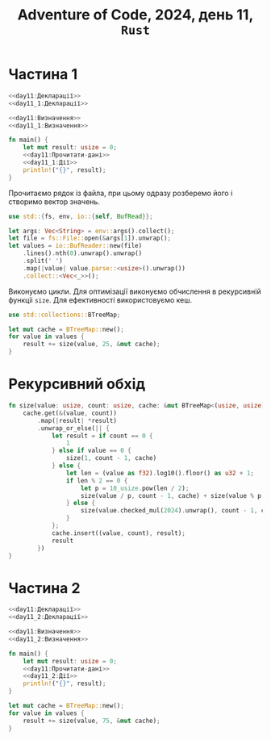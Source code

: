#+title: Adventure of Code, 2024, день 11, =Rust=

* Частина 1

#+begin_src rust :noweb yes :mkdirp yes :tangle src/bin/day11_1.rs
  <<day11:Декларації>>
  <<day11_1:Декларації>>

  <<day11:Визначення>>
  <<day11_1:Визначення>>

  fn main() {
      let mut result: usize = 0;
      <<day11:Прочитати-дані>>
      <<day11_1:Дії>>
      println!("{}", result);
  }
#+end_src

Прочитаємо рядок із файла, при цьому одразу розберемо його і створимо вектор значень.

#+begin_src rust :noweb-ref day11:Декларації
  use std::{fs, env, io::{self, BufRead}};
#+end_src

#+begin_src rust :noweb-ref day11:Прочитати-дані
  let args: Vec<String> = env::args().collect();
  let file = fs::File::open(&args[1]).unwrap();
  let values = io::BufReader::new(file)
      .lines().nth(0).unwrap().unwrap()
      .split(' ')
      .map(|value| value.parse::<usize>().unwrap())
      .collect::<Vec<_>>();
#+end_src

Виконуємо цикли. Для оптимізації виконуємо обчислення в рекурсивній функціі ~size~. Для ефективності
використовуємо кеш.

#+begin_src rust :noweb-ref day11:Декларації
  use std::collections::BTreeMap;
#+end_src

#+begin_src rust :noweb-ref day11_1:Дії
  let mut cache = BTreeMap::new();
  for value in values {
      result += size(value, 25, &mut cache);
  }
#+end_src

* Рекурсивний обхід

#+begin_src rust :noweb-ref day11:Визначення
  fn size(value: usize, count: usize, cache: &mut BTreeMap<(usize, usize), usize>) -> usize {
      cache.get(&(value, count))
          .map(|result| *result)
          .unwrap_or_else(|| {
              let result = if count == 0 {
                  1
              } else if value == 0 {
                  size(1, count - 1, cache)
              } else {
                  let len = (value as f32).log10().floor() as u32 + 1;
                  if len % 2 == 0 {
                      let p = 10_usize.pow(len / 2);
                      size(value / p, count - 1, cache) + size(value % p, count - 1, cache)
                  } else {
                      size(value.checked_mul(2024).unwrap(), count - 1, cache)
                  }
              };
              cache.insert((value, count), result);
              result
          })
  }
#+end_src

* Частина 2

#+begin_src rust :noweb yes :mkdirp yes :tangle src/bin/day11_2.rs
  <<day11:Декларації>>
  <<day11_2:Декларації>>

  <<day11:Визначення>>
  <<day11_2:Визначення>>

  fn main() {
      let mut result: usize = 0;
      <<day11:Прочитати-дані>>
      <<day11_2:Дії>>
      println!("{}", result);
  }
#+end_src

#+begin_src rust :noweb-ref day11_2:Дії
  let mut cache = BTreeMap::new();
  for value in values {
      result += size(value, 75, &mut cache);
  }
#+end_src

